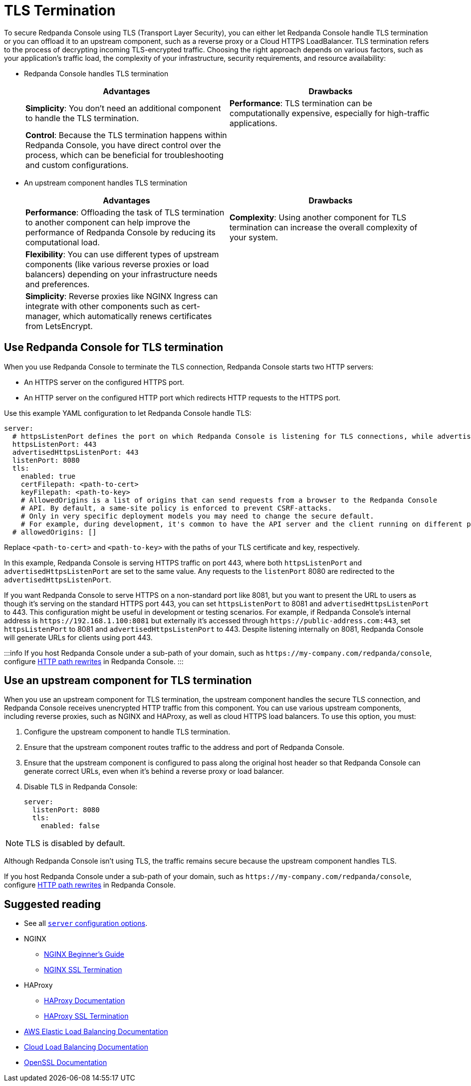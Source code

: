 = TLS Termination
:description: To secure Redpanda Console using TLS (Transport Layer Security), you can let Redpanda Console handle TLS termination or you can offload it to an upstream component, such as a reverse proxy or a Cloud HTTPS LoadBalancer.

To secure Redpanda Console using TLS (Transport Layer Security), you can either let Redpanda Console handle TLS termination or you can offload it to an upstream component, such as a reverse proxy or a Cloud HTTPS LoadBalancer. TLS termination refers to the process of decrypting incoming TLS-encrypted traffic. Choosing the right approach depends on various factors, such as your application's traffic load, the complexity of your infrastructure, security requirements, and resource availability:

* Redpanda Console handles TLS termination
+
|===
| Advantages | Drawbacks

| *Simplicity*: You don't need an additional component to handle the TLS termination.
| *Performance*: TLS termination can be computationally expensive, especially for high-traffic applications.

| *Control*: Because the TLS termination happens within Redpanda Console, you have direct control over the process, which can be beneficial for troubleshooting and custom configurations.
|
|===

* An upstream component handles TLS termination
+
|===
| Advantages | Drawbacks

| *Performance*: Offloading the task of TLS termination to another component can help improve the performance of Redpanda Console by reducing its computational load.
| *Complexity*: Using another component for TLS termination can increase the overall complexity of your system.

| *Flexibility*: You can use different types of upstream components (like various reverse proxies or load balancers) depending on your infrastructure needs and preferences.
|

| *Simplicity*: Reverse proxies like NGINX Ingress can integrate with other components such as cert-manager, which automatically renews certificates from LetsEncrypt.
|
|===

== Use Redpanda Console for TLS termination

When you use Redpanda Console to terminate the TLS connection, Redpanda Console starts two HTTP servers:

* An HTTPS server on the configured HTTPS port.
* An HTTP server on the configured HTTP port which redirects HTTP requests to the HTTPS port.

Use this example YAML configuration to let Redpanda Console handle TLS:

[,yaml]
----
server:
  # httpsListenPort defines the port on which Redpanda Console is listening for TLS connections, while advertisedHttpsListenPort defines the port that is advertised to clients, which may be different due to network configurations such as load balancers or proxies. advertisedHttpsListenPort is needed when redirecting a HTTP request to an HTTPS URL.
  httpsListenPort: 443
  advertisedHttpsListenPort: 443
  listenPort: 8080
  tls:
    enabled: true
    certFilepath: <path-to-cert>
    keyFilepath: <path-to-key>
    # AllowedOrigins is a list of origins that can send requests from a browser to the Redpanda Console
    # API. By default, a same-site policy is enforced to prevent CSRF-attacks.
    # Only in very specific deployment models you may need to change the secure default.
    # For example, during development, it's common to have the API server and the client running on different ports of localhost, which are treated as different origins by browsers. In this case, you would need to set `allowedOrigins` to include the origin of your client's development server.
  # allowedOrigins: []
----

Replace `<path-to-cert>` and `<path-to-key>` with the paths of your TLS certificate and key, respectively.

In this example, Redpanda Console is serving HTTPS traffic on port 443, where both `httpsListenPort` and `advertisedHttpsListenPort` are set to the same value. Any requests to the `listenPort` 8080 are redirected to the `advertisedHttpsListenPort`.

If you want Redpanda Console to serve HTTPS on a non-standard port like 8081, but you want to present the URL to users as though it's serving on the standard HTTPS port 443, you can set `httpsListenPort` to 8081 and `advertisedHttpsListenPort` to 443. This configuration might be useful in development or testing scenarios. For example, if Redpanda Console's internal address is `+https://192.168.1.100:8081+` but externally it's accessed through `+https://public-address.com:443+`, set `httpsListenPort` to 8081 and `advertisedHttpsListenPort` to 443. Despite listening internally on 8081, Redpanda Console will generate URLs for clients using port 443.

:::info
If you host Redpanda Console under a sub-path of your domain, such as `+https://my-company.com/redpanda/console+`, configure xref:manage:console/http-path-rewrites.adoc[HTTP path rewrites] in Redpanda Console.
:::

== Use an upstream component for TLS termination

When you use an upstream component for TLS termination, the upstream component handles the secure TLS connection, and Redpanda Console receives unencrypted HTTP traffic from this component. You can use various upstream components, including reverse proxies, such as NGINX and HAProxy, as well as cloud HTTPS load balancers. To use this option, you must:

. Configure the upstream component to handle TLS termination.
. Ensure that the upstream component routes traffic to the address and port of Redpanda Console.
. Ensure that the upstream component is configured to pass along the original host header so that Redpanda Console can generate correct URLs, even when it's behind a reverse proxy or load balancer.
. Disable TLS in Redpanda Console:
+
[,yaml]
----
server:
  listenPort: 8080
  tls:
    enabled: false
----

NOTE: TLS is disabled by default.

Although Redpanda Console isn't using TLS, the traffic remains secure because the upstream component handles TLS.

If you host Redpanda Console under a sub-path of your domain, such as `+https://my-company.com/redpanda/console+`, configure xref:console:http-path-rewrites.adoc[HTTP path rewrites] in Redpanda Console.

== Suggested reading

* See all xref:reference:console/config.adoc[`server` configuration options].
* NGINX
** http://nginx.org/en/docs/beginners_guide.html[NGINX Beginner's Guide]
** https://docs.nginx.com/nginx/admin-guide/security-controls/terminating-ssl-http/[NGINX SSL Termination]
* HAProxy
** https://www.haproxy.com/documentation/[HAProxy Documentation]
** https://www.haproxy.com/blog/haproxy-ssl-termination[HAProxy SSL Termination]
* https://docs.aws.amazon.com/elasticloadbalancing/[AWS Elastic Load Balancing Documentation]
* https://cloud.google.com/load-balancing/docs[Cloud Load Balancing Documentation]
* https://www.openssl.org/docs/[OpenSSL Documentation]
